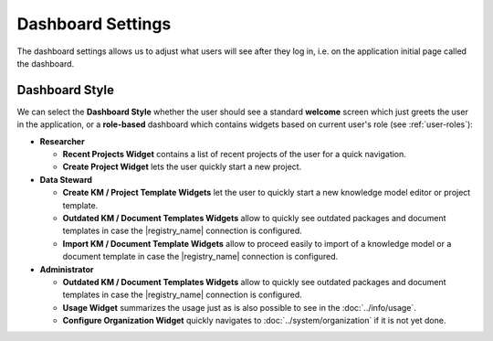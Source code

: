 Dashboard Settings
******************

The dashboard settings allows us to adjust what users will see after they log in, i.e. on the application initial page called the dashboard. 

Dashboard Style
===============

We can select the **Dashboard Style** whether the user should see a standard **welcome** screen which just greets the user in the application, or a **role-based** dashboard which contains widgets based on current user's role (see :ref:`user-roles`):

* **Researcher**

  * **Recent Projects Widget** contains a list of recent projects of the user for a quick navigation.

  * **Create Project Widget** lets the user quickly start a new project.

* **Data Steward**

  * **Create KM / Project Template Widgets** let the user to quickly start a new knowledge model editor or project template.

  * **Outdated KM / Document Templates Widgets** allow to quickly see outdated packages and document templates in case the |registry_name| connection is configured.

  * **Import KM / Document Template Widgets** allow to proceed easily to import of a knowledge model or a document template in case the |registry_name| connection is configured.

* **Administrator**

  * **Outdated KM / Document Templates Widgets** allow to quickly see outdated packages and document templates in case the |registry_name| connection is configured.

  * **Usage Widget** summarizes the usage just as is also possible to see in the :doc:`../info/usage`.

  * **Configure Organization Widget** quickly navigates to :doc:`../system/organization` if it is not yet done.
